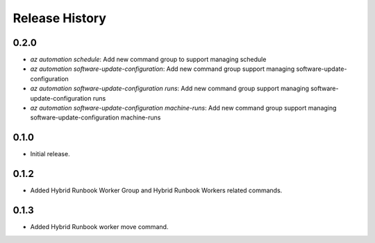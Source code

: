 .. :changelog:

Release History
===============

0.2.0
++++++
* `az automation schedule`: Add new command group to support managing schedule
* `az automation software-update-configuration`: Add new command group support managing software-update-configuration
* `az automation software-update-configuration runs`: Add new command group support managing software-update-configuration runs
* `az automation software-update-configuration machine-runs`: Add new command group support managing software-update-configuration machine-runs

0.1.0
++++++
* Initial release.

0.1.2
++++++
* Added Hybrid Runbook Worker Group and Hybrid Runbook Workers related commands.

0.1.3
++++++
* Added Hybrid Runbook worker move command.

